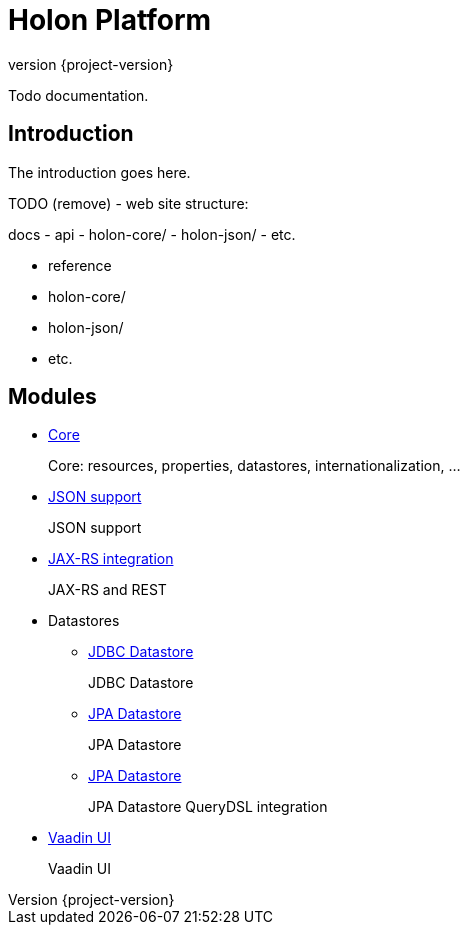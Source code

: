 = Holon Platform
:revnumber: {project-version}

Todo documentation.

== Introduction

The introduction goes here.

TODO (remove) - web site structure:

docs
  - api
    - holon-core/
    - holon-json/
    - etc.
  
  - reference
    - holon-core/
    - holon-json/
    - etc.

== Modules

* link:reference/holon-core.html[Core]
+
Core: resources, properties, datastores, internationalization, ...

* link:reference/holon-json.html[JSON support]
+
JSON support

* link:reference/holon-jaxrs.html[JAX-RS integration]
+
JAX-RS and REST

* Datastores
** link:reference/holon-datastore-jdbc.html[JDBC Datastore]
+
JDBC Datastore
** link:reference/holon-datastore-jpa.html[JPA Datastore]
+
JPA Datastore
** link:reference/holon-datastore-jpa-querydsl.html[JPA Datastore]
+
JPA Datastore QueryDSL integration

* link:reference/holon-vaadin.html[Vaadin UI]
+
Vaadin UI
